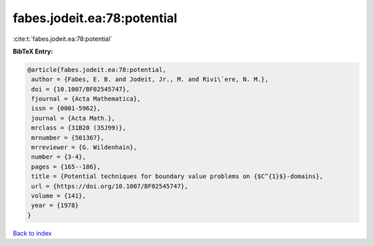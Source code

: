 fabes.jodeit.ea:78:potential
============================

:cite:t:`fabes.jodeit.ea:78:potential`

**BibTeX Entry:**

.. code-block:: bibtex

   @article{fabes.jodeit.ea:78:potential,
    author = {Fabes, E. B. and Jodeit, Jr., M. and Rivi\`ere, N. M.},
    doi = {10.1007/BF02545747},
    fjournal = {Acta Mathematica},
    issn = {0001-5962},
    journal = {Acta Math.},
    mrclass = {31B20 (35J99)},
    mrnumber = {501367},
    mrreviewer = {G. Wildenhain},
    number = {3-4},
    pages = {165--186},
    title = {Potential techniques for boundary value problems on {$C^{1}$}-domains},
    url = {https://doi.org/10.1007/BF02545747},
    volume = {141},
    year = {1978}
   }

`Back to index <../By-Cite-Keys.rst>`_
